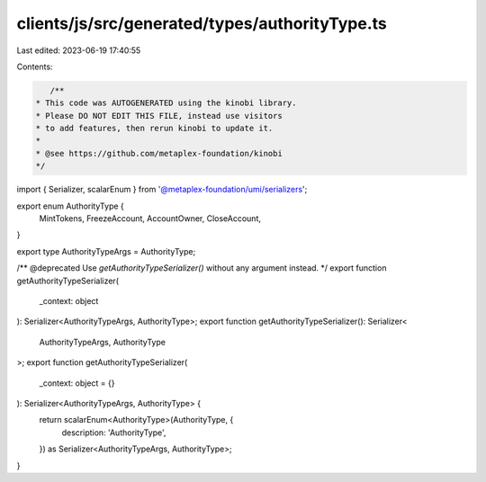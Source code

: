 clients/js/src/generated/types/authorityType.ts
===============================================

Last edited: 2023-06-19 17:40:55

Contents:

.. code-block:: ts

    /**
 * This code was AUTOGENERATED using the kinobi library.
 * Please DO NOT EDIT THIS FILE, instead use visitors
 * to add features, then rerun kinobi to update it.
 *
 * @see https://github.com/metaplex-foundation/kinobi
 */

import { Serializer, scalarEnum } from '@metaplex-foundation/umi/serializers';

export enum AuthorityType {
  MintTokens,
  FreezeAccount,
  AccountOwner,
  CloseAccount,
}

export type AuthorityTypeArgs = AuthorityType;

/** @deprecated Use `getAuthorityTypeSerializer()` without any argument instead. */
export function getAuthorityTypeSerializer(
  _context: object
): Serializer<AuthorityTypeArgs, AuthorityType>;
export function getAuthorityTypeSerializer(): Serializer<
  AuthorityTypeArgs,
  AuthorityType
>;
export function getAuthorityTypeSerializer(
  _context: object = {}
): Serializer<AuthorityTypeArgs, AuthorityType> {
  return scalarEnum<AuthorityType>(AuthorityType, {
    description: 'AuthorityType',
  }) as Serializer<AuthorityTypeArgs, AuthorityType>;
}


